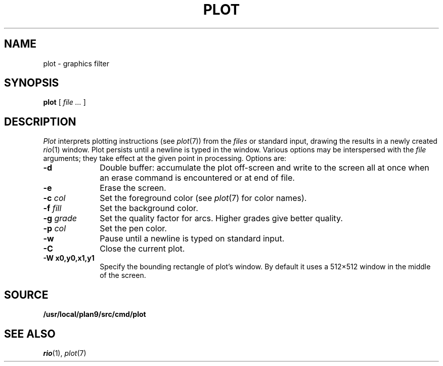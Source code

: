 .TH PLOT 1
.SH NAME
plot \- graphics filter
.SH SYNOPSIS
.B plot
[
.I file ...
]
.SH DESCRIPTION
.I Plot
interprets plotting instructions (see
.IR  plot (7))
from the
.I files
or standard input,
drawing the results in a newly created
.IR rio (1)
window.
Plot persists until a newline is typed in the window.
Various options may be interspersed with the
.I file
arguments; they take effect at the given point in processing.
Options are:
.TP "\w'\fL-g \fIgrade\fLXX'u"
.B -d
Double buffer: accumulate the plot off-screen and write to the screen all at once
when an erase command is encountered or at end of file.
.TP
.B -e
Erase the screen.
.TP
.BI -c " col"
Set the foreground color (see
.IR plot (7)
for color names).
.TP
.BI -f " fill"
Set the background color.
.TP
.BI -g " grade"
Set the quality factor for arcs.
Higher grades give better quality.
.TP
.BI -p " col"
Set the pen color.
.TP
.BI -w
Pause until a newline is typed on standard input.
.TP
.B -C
Close the current plot.
.TP
.B -W " x0,y0,x1,y1"
Specify the bounding rectangle of plot's window.
By default it uses a 512×512 window in the
middle of the screen.
.SH SOURCE
.B /usr/local/plan9/src/cmd/plot
.SH "SEE ALSO"
.IR rio (1),
.IR plot (7)
